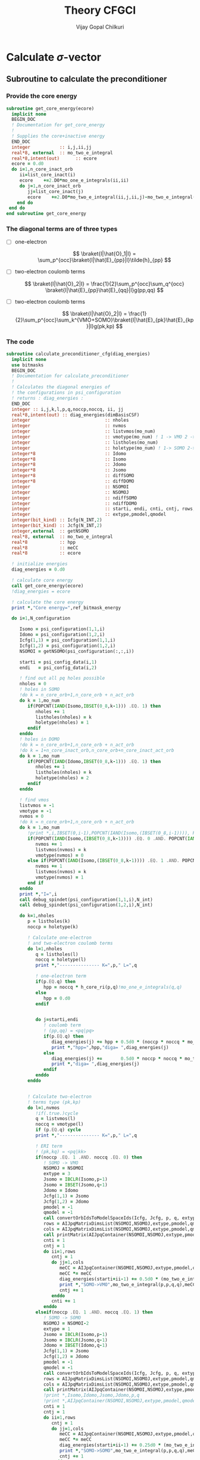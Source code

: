 # -*- mode:org -*-
#+TITLE: Theory CFGCI
#+AUTHOR: Vijay Gopal Chilkuri
#+EMAIL: vijay.gopal.c@gmail.com
#+OPTIONS: toc:t
#+LATEX_CLASS: article
#+LATEX_HEADER: \usepackage{tabularx}
#+LATEX_HEADER: \usepackage{braket}
#+LATEX_HEADER: \usepackage{minted}

* Calculate \(\sigma\)-vector

** Subroutine to calculate the preconditioner

*** Provide the core energy

#+begin_src f90 :main no :tangle cfgCI.irp.f
subroutine get_core_energy(ecore)
  implicit none
  BEGIN_DOC
  ! Documentation for get_core_energy
  !
  ! Supplies the core+inactive energy
  END_DOC
  integer           :: i,j,ii,jj
  real*8, external  :: mo_two_e_integral
  real*8,intent(out)      :: ecore
  ecore = 0.d0
  do i=1,n_core_inact_orb
     ii=list_core_inact(i)
     ecore    +=2.D0*mo_one_e_integrals(ii,ii)
     do j=1,n_core_inact_orb
        jj=list_core_inact(j)
        ecore    +=2.D0*mo_two_e_integral(ii,j,ii,j)-mo_two_e_integral(ii,j,jj,i)
    end do
 end do
end subroutine get_core_energy

#+end_src

*** The diagonal terms are of three types

- [ ] one-electron

  \[
  \braket{I|\hat{O}_1|I} = \sum_p^{occ}\braket{I|\hat{E}_{pp}|I}\tilde{h}_{pp}
  \]

- [ ] two-electron coulomb terms

  \[
  \braket{I|\hat{O}_2|I} = \frac{1}{2}\sum_p^{occ}\sum_q^{occ} \braket{I|\hat{E}_{pp}\hat{E}_{qq}|I}g(pp,qq)
  \]

- [ ] two-electron coulomb terms

  \[
  \braket{I|\hat{O}_2|I} = \frac{1}{2}\sum_p^{occ}\sum_k^{VMO+SOMO}\braket{I|\hat{E}_{pk}\hat{E}_{kp}|I}g(pk,kp)
  \]

*** The code

#+begin_src f90 :main no :tangle cfgCI.irp.f
subroutine calculate_preconditioner_cfg(diag_energies)
  implicit none
  use bitmasks
  BEGIN_DOC
  ! Documentation for calculate_preconditioner
  !
  ! Calculates the diagonal energies of
  ! the configurations in psi_configuration
  ! returns : diag_energies :
  END_DOC
  integer :: i,j,k,l,p,q,noccp,noccq, ii, jj
  real*8,intent(out) :: diag_energies(dimBasisCSF)
  integer                            :: nholes
  integer                            :: nvmos
  integer                            :: listvmos(mo_num)
  integer                            :: vmotype(mo_num) ! 1 -> VMO 2 -> SOMO
  integer                            :: listholes(mo_num)
  integer                            :: holetype(mo_num) ! 1-> SOMO 2->DOMO
  integer*8                          :: Idomo
  integer*8                          :: Isomo
  integer*8                          :: Jdomo
  integer*8                          :: Jsomo
  integer*8                          :: diffSOMO
  integer*8                          :: diffDOMO
  integer                            :: NSOMOI
  integer                            :: NSOMOJ
  integer                            :: ndiffSOMO
  integer                            :: ndiffDOMO
  integer                            :: starti, endi, cnti, cntj, rows,cols
  integer                            :: extype,pmodel,qmodel
  integer(bit_kind) :: Icfg(N_INT,2)
  integer(bit_kind) :: Jcfg(N_INT,2)
  integer,external  :: getNSOMO
  real*8, external  :: mo_two_e_integral
  real*8            :: hpp
  real*8            :: meCC
  real*8            :: ecore

  ! initialize energies
  diag_energies = 0.d0

  ! calculate core energy
  call get_core_energy(ecore)
  !diag_energies = ecore

  ! calculate the core energy
  print *,"Core energy=",ref_bitmask_energy

  do i=1,N_configuration

     Isomo = psi_configuration(1,1,i)
     Idomo = psi_configuration(1,2,i)
     Icfg(1,1) = psi_configuration(1,1,i)
     Icfg(1,2) = psi_configuration(1,2,i)
     NSOMOI = getNSOMO(psi_configuration(:,:,i))

     starti = psi_config_data(i,1)
     endi   = psi_config_data(i,2)

     ! find out all pq holes possible
     nholes = 0
     ! holes in SOMO
     !do k = n_core_orb+1,n_core_orb + n_act_orb
     do k = 1,mo_num
        if(POPCNT(IAND(Isomo,IBSET(0_8,k-1))) .EQ. 1) then
           nholes += 1
           listholes(nholes) = k
           holetype(nholes) = 1
        endif
     enddo
     ! holes in DOMO
     !do k = n_core_orb+1,n_core_orb + n_act_orb
     !do k = 1+n_core_inact_orb,n_core_orb+n_core_inact_act_orb
     do k = 1,mo_num
        if(POPCNT(IAND(Idomo,IBSET(0_8,k-1))) .EQ. 1) then
           nholes += 1
           listholes(nholes) = k
           holetype(nholes) = 2
        endif
     enddo

     ! find vmos
     listvmos = -1
     vmotype = -1
     nvmos = 0
     !do k = n_core_orb+1,n_core_orb + n_act_orb
     do k = 1,mo_num
        !print *,i,IBSET(0,i-1),POPCNT(IAND(Isomo,(IBSET(0_8,i-1)))), POPCNT(IAND(Idomo,(IBSET(0_8,i-1))))
        if(POPCNT(IAND(Isomo,(IBSET(0_8,k-1)))) .EQ. 0 .AND. POPCNT(IAND(Idomo,(IBSET(0_8,k-1)))) .EQ. 0) then
           nvmos += 1
           listvmos(nvmos) = k
           vmotype(nvmos) = 0
        else if(POPCNT(IAND(Isomo,(IBSET(0_8,k-1)))) .EQ. 1 .AND. POPCNT(IAND(Idomo,(IBSET(0_8,k-1)))) .EQ. 0 ) then
           nvmos += 1
           listvmos(nvmos) = k
           vmotype(nvmos) = 1
        end if
     enddo
     print *,"I=",i
     call debug_spindet(psi_configuration(1,1,i),N_int)
     call debug_spindet(psi_configuration(1,2,i),N_int)

     do k=1,nholes
        p = listholes(k)
        noccp = holetype(k)

        ! Calculate one-electron
        ! and two-electron coulomb terms
        do l=1,nholes
           q = listholes(l)
           noccq = holetype(l)
           print *,"--------------- K=",p," L=",q

           ! one-electron term
           if(p.EQ.q) then
              hpp = noccq * h_core_ri(p,q)!mo_one_e_integrals(q,q)
           else
              hpp = 0.d0
           endif


           do j=starti,endi
              ! coulomb term
              ! (pp,qq) = <pq|pq>
              if(p.EQ.q) then
                 diag_energies(j) += hpp + 0.5d0 * (noccp * noccq * mo_two_e_integral(p,q,p,q)) !- noccp * mo_two_e_integral(p,q,p,q))
                 print *,"hpp=",hpp,"diga= ",diag_energies(j)
              else
                 diag_energies(j) +=       0.5d0 * noccp * noccq * mo_two_e_integral(p,q,p,q)
                 print *,"diga= ",diag_energies(j)
              endif
           enddo
        enddo


        ! Calculate two-electron
        ! terms type (pk,kp)
        do l=1,nvmos
           !if(.true.)cycle
           q = listvmos(l)
           noccq = vmotype(l)
           if (p.EQ.q) cycle
           print *,"--------------- K=",p," L=",q

           ! ERI term
           ! (pk,kq) = <pq|kk>
           if(noccp .EQ. 1 .AND. noccq .EQ. 0) then
              ! SOMO -> VMO
              NSOMOJ = NSOMOI
              extype = 3
              Jsomo = IBCLR(Isomo,p-1)
              Jsomo = IBSET(Jsomo,q-1)
              Jdomo = Idomo
              Jcfg(1,1) = Jsomo
              Jcfg(1,2) = Jdomo
              pmodel = -1
              qmodel = -1
              call convertOrbIdsToModelSpaceIds(Icfg, Jcfg, p, q, extype, pmodel, qmodel)
              rows = AIJpqMatrixDimsList(NSOMOI,NSOMOJ,extype,pmodel,qmodel,1)
              cols = AIJpqMatrixDimsList(NSOMOI,NSOMOJ,extype,pmodel,qmodel,2)
              call printMatrix(AIJpqContainer(NSOMOI,NSOMOJ,extype,pmodel,qmodel,:,:),NBFMax,NBFMax)
              cnti = 1
              cntj = 1
              do ii=1,rows
                 cntj = 1
                 do jj=1,cols
                    meCC = AIJpqContainer(NSOMOI,NSOMOJ,extype,pmodel,qmodel,cnti,cntj)
                    meCC *= meCC
                    diag_energies(starti+ii-1) += 0.5d0 * (mo_two_e_integral(p,p,q,q) * meCC)
                    print *,"SOMO->VMO",mo_two_e_integral(p,p,q,q),meCC,NSOMOI,NSOMOJ,"|",rows,cols,">",pmodel,qmodel," diag=",diag_energies(starti+ii-1)
                    cntj += 1
                 enddo
                 cnti += 1
              enddo
           elseif(noccp .EQ. 1 .AND. noccq .EQ. 1) then
              ! SOMO -> SOMO
              NSOMOJ = NSOMOI-2
              extype = 1
              Jsomo = IBCLR(Isomo,p-1)
              Jsomo = IBCLR(Jsomo,q-1)
              Jdomo = IBSET(Idomo,q-1)
              Jcfg(1,1) = Jsomo
              Jcfg(1,2) = Jdomo
              pmodel = -1
              qmodel = -1
              call convertOrbIdsToModelSpaceIds(Icfg, Jcfg, p, q, extype, pmodel, qmodel)
              rows = AIJpqMatrixDimsList(NSOMOI,NSOMOJ,extype,pmodel,qmodel,1)
              cols = AIJpqMatrixDimsList(NSOMOI,NSOMOJ,extype,pmodel,qmodel,2)
              call printMatrix(AIJpqContainer(NSOMOI,NSOMOJ,extype,pmodel,qmodel,:,:),NBFMax,NBFMax)
              !print *,Isomo,Idomo,Jsomo,Jdomo,p,q
              !print *,AIJpqContainer(NSOMOI,NSOMOJ,extype,pmodel,qmodel,:,:)
              cnti = 1
              cntj = 1
              do ii=1,rows
                 cntj = 1
                 do jj=1,cols
                    meCC = AIJpqContainer(NSOMOI,NSOMOJ,extype,pmodel,qmodel,cnti,cntj)
                    meCC *= meCC
                    diag_energies(starti+ii-1) += 0.25d0 * (mo_two_e_integral(p,p,q,q) * meCC )
                    print *,"SOMO->SOMO",mo_two_e_integral(p,p,q,q),meCC,NSOMOI,NSOMOJ,"|",rows,cols,">",pmodel,qmodel," diag=",diag_energies(starti+ii-1)
                    cntj += 1
                 enddo
                 cnti += 1
              enddo
           elseif(noccp .EQ. 2 .AND. noccq .EQ. 0) then
              ! DOMO -> VMO
              NSOMOJ = NSOMOI+2
              extype = 2
              Jsomo = IBSET(Isomo,q-1)
              Jsomo = IBSET(Jsomo,p-1)
              Jdomo = IBCLR(Idomo,p-1)
              Jcfg(1,1) = Jsomo
              Jcfg(1,2) = Jdomo
              pmodel = -1
              qmodel = -1
              call convertOrbIdsToModelSpaceIds(Icfg, Jcfg, p, q, extype, pmodel, qmodel)
              rows = AIJpqMatrixDimsList(NSOMOI,NSOMOJ,extype,pmodel,qmodel,1)
              cols = AIJpqMatrixDimsList(NSOMOI,NSOMOJ,extype,pmodel,qmodel,2)
              call printMatrix(AIJpqContainer(NSOMOI,NSOMOJ,extype,pmodel,qmodel,:,:),NBFMax,NBFMax)
              cnti = 1
              cntj = 1
              do ii=1,rows
                 cntj = 1
                 do jj=1,cols
                    meCC = AIJpqContainer(NSOMOI,NSOMOJ,extype,pmodel,qmodel,cnti,cntj)
                    meCC *= meCC
                    diag_energies(starti+ii-1) += 0.5d0 * (mo_two_e_integral(p,p,q,q) * meCC)
                    print *,"DOMO->VMO",mo_two_e_integral(p,p,q,q),meCC,NSOMOI,NSOMOJ,"|",rows,cols,">",pmodel,qmodel," diag=",diag_energies(starti+ii-1)
                    cntj += 1
                 enddo
                 cnti += 1
              enddo
           elseif(noccp .EQ. 2 .AND. noccq .EQ. 1) then
              ! DOMO -> SOMO
              NSOMOJ = NSOMOI
              extype = 4
              Jsomo = IBCLR(Isomo,q-1)
              Jsomo = IBSET(Jsomo,p-1)
              Jdomo = IBCLR(Idomo,p-1)
              Jdomo = IBSET(Jdomo,q-1)
              Jcfg(1,1) = Jsomo
              Jcfg(1,2) = Jdomo
              pmodel = -1
              qmodel = -1
              call convertOrbIdsToModelSpaceIds(Icfg, Jcfg, p, q, extype, pmodel, qmodel)
              rows = AIJpqMatrixDimsList(NSOMOI,NSOMOJ,extype,pmodel,qmodel,1)
              cols = AIJpqMatrixDimsList(NSOMOI,NSOMOJ,extype,pmodel,qmodel,2)
              call printMatrix(AIJpqContainer(NSOMOI,NSOMOJ,extype,pmodel,qmodel,:,:),NBFMax,NBFMax)
              cnti = 1
              cntj = 1
              do ii=1,rows
                 cntj = 1
                 do jj=1,cols
                    meCC = AIJpqContainer(NSOMOI,NSOMOJ,extype,pmodel,qmodel,cnti,cntj)
                    meCC *= meCC
                    diag_energies(starti+ii-1) += 0.5d0 * (mo_two_e_integral(p,p,q,q) * meCC)
                    print *,"DOMO->SOMO",mo_two_e_integral(p,p,q,q),meCC,NSOMOI,NSOMOJ,"|",rows,cols,">",pmodel,qmodel," diag=",diag_energies(starti+ii-1)
                    cntj += 1
                 enddo
                 cnti += 1
              enddo
           else
              print *,"Something is wrong in calculate_preconditioner_cfg"
           endif
        enddo
     enddo
  enddo

end subroutine calculate_preconditioner_cfg

#+end_src


** Subroutine to calculate the \(\sigma\)-vector

*** Formulae for calculating the \(\sigma\)-vector

*** Code

#+begin_src f90 :main no :tangle cfgCI.irp.f
subroutine calculate_sigma_vector_cfg(psi_coef_out_det)
  implicit none
  use bitmasks
  BEGIN_DOC
  ! Documentation for sigma-vector calculation
  !
  ! Calculates the result of the
  ! application of the hamiltonian to the
  ! wavefunction in CFG basis once
  ! TODO : Things prepare outside this routine
  !  1. Touch the providers for
  !     a. ApqIJ containers
  !     b. DET to CSF transformation matrices
  !  2. DET to CSF transcormation
  !  2. CSF to DET back transcormation
  ! returns : psi_coef_out_det :
  END_DOC
  real*8,intent(out):: psi_coef_out_det(N_det,1)
  integer(bit_kind) :: Icfg(N_INT,2)
  integer :: i,j,k,l,p,q,noccp,noccq, ii, jj, m, n, idxI, kk, nocck,orbk
  integer(bit_kind) :: alphas_Icfg(N_INT,2,200)
  integer(bit_kind) :: singlesI(N_INT,2,200)
  integer(bit_kind) :: connectedI_alpha(N_INT,2,200)
  integer           :: idxs_singlesI(200)
  integer           :: idxs_connectedI_alpha(200)
  integer(bit_kind) :: psi_configuration_out(N_INT,2,400)
  real*8            :: psi_coef_out(dimBasisCSF)
  logical           :: psi_coef_out_init(dimBasisCSF)
  integer           :: excitationIds_single(2,200)
  integer           :: excitationTypes_single(200)
  integer           :: excitationIds(2,200)
  integer           :: excitationTypes(200)
  integer           :: nholes
  integer           :: nvmos
  integer           :: listvmos(mo_num)
  integer           :: vmotype(mo_num) ! 1 -> VMO 2 -> SOMO
  integer           :: listholes(mo_num)
  integer           :: holetype(mo_num) ! 1-> SOMO 2->DOMO
  integer  :: Nalphas_Icfg, nconnectedI, rowsikpq, colsikpq, nsinglesI
  integer  :: extype,NSOMOalpha,NSOMOI,NSOMOJ,pmodel,qmodel
  integer :: getNSOMO
  integer :: totcolsTKI
  integer :: rowsTKI
  integer :: noccpp
  integer*8 :: MS, Isomo, Idomo, Jsomo, Jdomo
  integer :: moi, moj, mok, mol, starti, endi, startj, endj, cnti, cntj, cntk
  real*8  :: norm_coef_cfg, fac2eints
  real*8  :: norm_coef_det
  real*8  :: meCC1, meCC2
  real*8,dimension(:,:),allocatable :: TKI
  real*8,dimension(:,:),allocatable  :: GIJpqrs
  real*8,dimension(:,:),allocatable  :: TKIGIJ
  real*8, external :: mo_two_e_integral
  real*8, external :: get_two_e_integral
  real*8          :: diag_energies(dimBasisCSF)
  call calculate_preconditioner_cfg(diag_energies)

  MS = 0
  norm_coef_cfg=0.d0

  psi_coef_out=0.d0
  psi_coef_out_init = .False.

  print *,"CSF basis dim=",dimBasisCSF
  do i = 1,N_configuration
     print *,i,">",psi_config_data(i,1),psi_config_data(i,2)
     call debug_spindet(psi_configuration(1,1,i),N_int)
     call debug_spindet(psi_configuration(1,2,i),N_int)
  enddo
  do i = 1,dimBasisCSF
     print *, "i=",i,"coef=",psi_coef_config(i,1), "diagE=",diag_energies(i)
     !call debug_spindet(psi_configuration(1,1,i),N_int)
     !call debug_spindet(psi_configuration(1,2,i),N_int)
     norm_coef_cfg += psi_coef_config(i,1)*psi_coef_config(i,1)
  enddo
  print *,"norm CFG = ",norm_coef_cfg


  !!! Single Excitations !!!
  do i=1,N_configuration

     Icfg(1,1) = psi_configuration(1,1,i)
     Icfg(1,2) = psi_configuration(1,2,i)
     Isomo = Icfg(1,1)
     Idomo = Icfg(1,2)
     NSOMOI = getNSOMO(Icfg)

     ! find out all pq holes possible
     nholes = 0
     ! holes in SOMO
     ! list_act
     ! list_core
     ! list_core_inact
     ! bitmasks
     !do k = n_core_orb+1,n_core_orb + n_act_orb
     do k = 1,mo_num
        if(POPCNT(IAND(Isomo,IBSET(0_8,k-1))) .EQ. 1) then
           nholes += 1
           listholes(nholes) = k
           holetype(nholes) = 1
        endif
     enddo
     ! holes in DOMO
     !do k = n_core_orb+1,n_core_orb + n_act_orb
     do k = 1,mo_num
        if(POPCNT(IAND(Idomo,IBSET(0_8,k-1))) .EQ. 1) then
           nholes += 1
           listholes(nholes) = k
           holetype(nholes) = 2
        endif
     enddo

     ! find vmos
     listvmos = -1
     vmotype = -1
     nvmos = 0
     !do k = n_core_orb+1,n_core_orb + n_act_orb
     do k = 1,mo_num
        !print *,i,IBSET(0,i-1),POPCNT(IAND(Isomo,(IBSET(0_8,i-1)))), POPCNT(IAND(Idomo,(IBSET(0_8,i-1))))
        if(POPCNT(IAND(Isomo,(IBSET(0_8,k-1)))) .EQ. 0 .AND. POPCNT(IAND(Idomo,(IBSET(0_8,k-1)))) .EQ. 0) then
           nvmos += 1
           listvmos(nvmos) = k
           vmotype(nvmos) = 0
        else if(POPCNT(IAND(Isomo,(IBSET(0_8,k-1)))) .EQ. 1 .AND. POPCNT(IAND(Idomo,(IBSET(0_8,k-1)))) .EQ. 0 ) then
           nvmos += 1
           listvmos(nvmos) = k
           vmotype(nvmos) = 1
        end if
     enddo


     ! Icsf ids
     starti = psi_config_data(i,1)
     endi   = psi_config_data(i,2)
     NSOMOI = getNSOMO(Icfg)
     !print *,"I=",i
     !call debug_spindet(Icfg(1,1),N_int)
     !call debug_spindet(Icfg(1,2),N_int)

     call generate_all_singles_cfg_with_type(Icfg,singlesI,idxs_singlesI,excitationIds_single, &
          excitationTypes_single,nsinglesI,N_int)
     print *,"-------------------I=",i, nsinglesI
     call debug_spindet(Isomo,N_int)
     call debug_spindet(Idomo,N_int)

     do j = 1,nsinglesI
        idxI = idxs_singlesI(j)
        NSOMOJ = getNSOMO(singlesI(:,:,j))
        p = excitationIds_single(1,j)
        q = excitationIds_single(2,j)
        extype = excitationTypes_single(j)
        ! Off diagonal terms
        call convertOrbIdsToModelSpaceIds(Icfg, singlesI(:,:,j), p, q, extype, pmodel, qmodel)
        Jsomo = singlesI(1,1,j)
        Jdomo = singlesI(1,2,j)
        call debug_spindet(Jsomo,N_int)
        call debug_spindet(Jdomo,N_int)

        ! Add the hole on J
        if(POPCNT(IAND(Jsomo,IBSET(0_8,q-1))) .EQ. 1) then
           nholes += 1
           listholes(nholes) = q
           holetype(nholes) = 1
        endif
        !if(POPCNT(IAND(Jdomo,IBSET(0_8,q-1))) .EQ. 1 .AND. POPCNT(IAND(Idomo,IBSET(0_8,q-1))).EQ.0) then
        !   nholes += 1
        !   listholes(nholes) = q
        !   holetype(nholes) = 2
        !endif

        print *,"J=",j, "(,",p,q,")", pmodel, qmodel, extype, idxI
        call debug_spindet(singlesI(1,1,j),N_int)
        call debug_spindet(singlesI(1,2,j),N_int)
        startj = psi_config_data(idxI,1)
        endj   = psi_config_data(idxI,2)

        !!! One-electron contribution !!!
        cnti = 1
        do ii = starti, endi
           cntj  = 1
           do jj = startj, endj
              meCC1 = AIJpqContainer(NSOMOI,NSOMOJ,extype,pmodel,qmodel,cnti,cntj)
              psi_coef_out(jj) += meCC1 * psi_coef_config(ii,1) * h_core_ri(p,q)
              psi_coef_out_init(jj) = .True.
              print *,jj,"sing=",h_core_ri(p,q), meCC1,psi_coef_out(jj)
              cntj += 1
           enddo
           cnti += 1
        enddo

        !!! Two-electron contribution !!!
        do k=1,nholes
           orbk = listholes(k)
           nocck = holetype(k)
           if(k.EQ.p .OR. k.EQ.q) then
              ! 2e integral of the type
              ! (pq,kk) = <pk,qk>
              ! and
              ! (kk,pq) = <kp,kq>
              moi = p
              mok = q
              moj = orbk
              mol = orbk
              !fac2eints *= mo_two_e_integral(moi,moj,mok,mol)
              fac2eints = 0.5d0 * get_two_e_integral(moi,mok,moj,mol,mo_integrals_map) * (nocck)
           else
              ! 2e integral of the type
              ! (pq,kk) = <pk,qk>
              ! and
              ! (kk,pq) = <kp,kq>
              moi = p
              mok = q
              moj = orbk
              mol = orbk
              ! 2 * 0.5 since we do this toice
              ! <I|E_{kk}E_{pq}|J> and <I|E_{pq}E_{kk}|J>
              !fac2eints *= mo_two_e_integral(moi,moj,mok,mol)
              fac2eints = 1.0d0 * get_two_e_integral(moi,mok,moj,mol,mo_integrals_map) * nocck
           endif


           cnti = 1
           cntj = 1
           do ii = starti, endi
              cntj  = 1
              do jj = startj, endj
                 meCC1 = AIJpqContainer(NSOMOI,NSOMOJ,extype,pmodel,qmodel,cnti,cntj)
                 psi_coef_out(jj) += meCC1* psi_coef_config(ii,1) * fac2eints
                 psi_coef_out_init(jj) = .True.
                 print *,jj,"doub=",get_two_e_integral(moi,mok,moj,mol,mo_integrals_map),meCC1,psi_coef_out(jj)
                 cntj+=1
              enddo
              cnti += 1
           enddo
           !cnti = 1
           !cntj = 1
           !do ii = starti, endi
           !   cntk  = 1
           !   do kk = startj, endj
           !      meCC1 = AIJpqContainer(NSOMOI,NSOMOJ,extype,pmodel,qmodel,cnti,cntk)
           !      cntj = 1
           !      do jj = starti, endi
           !         if(jj.EQ.ii) then
           !            cntj+=1
           !            cycle
           !         endif
           !         meCC2 = AIJpqContainer(NSOMOI,NSOMOJ,extype,pmodel,qmodel,cntj,cntk)
           !         psi_coef_out(jj) += meCC1*meCC2 * psi_coef_config(ii,1) * fac2eints
           !         psi_coef_out_init(jj) = .True.
           !         cntj+=1
           !      enddo
           !      cntk += 1
           !   enddo
           !   cnti += 1
           !enddo
        enddo
        ! Undo setting in listholes
        if(POPCNT(IAND(Jsomo,IBSET(0_8,q-1))) .EQ. 1) then
           nholes -= 1
        endif
        !if(POPCNT(IAND(Jdomo,IBSET(0_8,q-1))) .EQ. 1) then
        !   nholes -= 1
        !endif
     enddo
  enddo

  ! Add the diagonal contribution
  print *,"Done singles"
  do i = 1,dimBasisCSF
     print *, "i=",i,"coef=",psi_coef_config(i,1),psi_coef_out(i)," ini?=",psi_coef_out_init(i)
  enddo

  !!! Double Excitations !!!

  ! Loop over all selected configurations
  do i = 1,N_configuration

     Icfg(1,1) = psi_configuration(1,1,i)
     Icfg(1,2) = psi_configuration(1,2,i)

     ! Returns all unique (checking the past) singly excited cfgs connected to I
     call obtain_associated_alphaI(i, Icfg, alphas_Icfg, Nalphas_Icfg)
     ! TODO : remove doubly excited for return
     print *,i,"Nalphas = ",Nalphas_Icfg
     ! Here we do 2x the loop. One to count for the size of the matrix, then we compute.
     do k = 1,Nalphas_Icfg
        print *,"Kalpha=",k
        call debug_spindet(alphas_Icfg(1,1,k),N_int)
        call debug_spindet(alphas_Icfg(1,2,k),N_int)
        ! Now generate all singly excited with respect to a given alpha CFG
        call obtain_connected_I_foralpha(i,alphas_Icfg(:,:,k),connectedI_alpha,idxs_connectedI_alpha,nconnectedI,excitationIds,excitationTypes)

        print *,k,"----> nconnected = ",nconnectedI
        if(nconnectedI .EQ. 0) then
           cycle
           !print *,"something is wrong in sigma-vector nconnectedI=",nconnectedI
        endif
        totcolsTKI = 0
        rowsTKI = -1
        do j = 1,nconnectedI
           NSOMOalpha = getNSOMO(alphas_Icfg(:,:,k))
           NSOMOI = getNSOMO(connectedI_alpha(:,:,j))
           p = excitationIds(1,j)
           q = excitationIds(2,j)
           extype = excitationTypes(j)
           call convertOrbIdsToModelSpaceIds(alphas_Icfg(:,:,k), connectedI_alpha(:,:,j), p, q, extype, pmodel, qmodel)
           ! for E_pp E_rs and E_ppE_rr case
           if(p.EQ.q) then
              NSOMOalpha = NSOMOI
           endif
           rowsikpq = AIJpqMatrixDimsList(NSOMOalpha,NSOMOI,extype,pmodel,qmodel,1)
           colsikpq = AIJpqMatrixDimsList(NSOMOalpha,NSOMOI,extype,pmodel,qmodel,2)
           totcolsTKI += colsikpq
           if(rowsTKI .LT. rowsikpq .AND. rowsTKI .NE. -1) then
              print *,">",j,"Something is wrong in sigma-vector", rowsTKI, rowsikpq, "(p,q)=",pmodel,qmodel,"ex=",extype,"na=",NSOMOalpha," nI=",NSOMOI
              !rowsTKI = rowsikpq
           else
              rowsTKI = rowsikpq
           endif
           !print *,"----------------alpha------"
           !print *,k, Nalphas_Icfg, "idxI=",idxs_connectedI_alpha(j)
           !call debug_spindet(alphas_Icfg(1,1,k),N_int)
           !call debug_spindet(alphas_Icfg(1,2,k),N_int)
            print *,"----------------Jcfg------- Isingle=",j
            call debug_spindet(connectedI_alpha(1,1,j),N_int)
            call debug_spindet(connectedI_alpha(1,2,j),N_int)
            print *,"----------------",NSOMOalpha,NSOMOI,"ex=",extype,pmodel,qmodel,"(",rowsikpq,colsikpq,")"
        enddo

        !print *,"total columnTKI=",totcolsTKI
        !print *,"total rowsTKI=",rowsTKI
        ! allocate memory for table
        ! for 1 root
        ! for n roots dims = (rowsTKI,nroots,totcolsTKI)
        allocate(TKI(rowsTKI,totcolsTKI)) ! coefficients of CSF
        ! Initialize the inegral container
        ! dims : (totcolsTKI, nconnectedI)
        allocate(GIJpqrs(totcolsTKI,nconnectedI))  ! gpqrs
        allocate(TKIGIJ(rowsTKI,nconnectedI))  ! gpqrs

        totcolsTKI = 0
        do j = 1,nconnectedI
           NSOMOalpha = getNSOMO(alphas_Icfg(:,:,k))
           NSOMOI = getNSOMO(connectedI_alpha(:,:,j))
           p = excitationIds(1,j)
           q = excitationIds(2,j)
           extype = excitationTypes(j)
           call convertOrbIdsToModelSpaceIds(alphas_Icfg(:,:,k), connectedI_alpha(:,:,j), p, q, extype, pmodel, qmodel)
           ! for E_pp E_rs and E_ppE_rr case
           if(p.EQ.q) then
              NSOMOalpha = NSOMOI
              print *,"something is wrong in sigma-vector algorithm.", NSOMOI, NSOMOalpha
           endif
           !call debug_spindet(alphas_Icfg(:,1,k),1)
           !call debug_spindet(alphas_Icfg(:,2,k),1)
           !print *,"det I"
           !call debug_spindet(connectedI_alpha(:,1,j),1)
           !call debug_spindet(connectedI_alpha(:,2,j),1)
           rowsikpq = AIJpqMatrixDimsList(NSOMOalpha,NSOMOI,extype,pmodel,qmodel,1)
           colsikpq = AIJpqMatrixDimsList(NSOMOalpha,NSOMOI,extype,pmodel,qmodel,2)
           !print *,"j=",j,">",rowsikpq,colsikpq,"ex=",extype,"pmod(p)=",p,"qmod(q)=",q," somoI=",NSOMOI," somoa=",NSOMOalpha
           do l = 1,rowsTKI
              do m = 1,colsikpq
                 TKI(l,totcolsTKI+m) = AIJpqContainer(NSOMOalpha,NSOMOI,extype,pmodel,qmodel,l,m) * psi_coef_config(idxs_connectedI_alpha(j)+m-1,1)
              enddo
           enddo
           do m = 1,colsikpq
              do l = 1,nconnectedI
                 ! <ij|kl> = (ik|jl)
                 moi = excitationIds(1,j) ! p
                 mok = excitationIds(2,j) ! q
                 moj = excitationIds(2,l) ! s
                 mol = excitationIds(1,l) ! r
                 print *,"integrals (",m,l,")",moi,mok,moj,mol
                 GIJpqrs(totcolsTKI+m,l) = 0.5d0*mo_two_e_integral(moi,moj,mok,mol) ! g(pq,sr) = <ps,qr>
              enddo
           enddo
           totcolsTKI += colsikpq
        enddo


        print *,"TKI matrix"
        call printMatrix(TKI,rowsTKI,totcolsTKI)
        print *,"GIJpqrs matrix"
        call printMatrix(GIJpqrs,totcolsTKI,nconnectedI)

        ! Do big BLAS
        ! TODO TKI, size(TKI,1)*size(TKI,2)
        call dgemm('N','N', rowsTKI, nconnectedI, totcolsTKI, 1.d0,  &
             TKI, size(TKI,1), GIJpqrs, size(GIJpqrs,1), 0.d0, &
             TKIGIJ , size(TKIGIJ,1) )

        print *,"TKIGIJ matrix"
        call printMatrix(TKIGIJ,rowsTKI,nconnectedI)

        ! Collect the result
        totcolsTKI = 0
        do j = 1,nconnectedI
           NSOMOalpha = getNSOMO(alphas_Icfg(:,:,k))
           NSOMOI     = getNSOMO(connectedI_alpha(:,:,j))
           p = excitationIds(1,j)
           q = excitationIds(2,j)
           extype = excitationTypes(j)
           call convertOrbIdsToModelSpaceIds(alphas_Icfg(:,:,k), connectedI_alpha(:,:,j), p, q, extype, pmodel, qmodel)
           if(p.EQ.q) then
              NSOMOalpha = NSOMOI
              print *,"something is wrong in sigma-vector algorithm.", NSOMOI, NSOMOalpha
           endif
           rowsikpq = AIJpqMatrixDimsList(NSOMOalpha,NSOMOI,extype,pmodel,qmodel,1)
           colsikpq = AIJpqMatrixDimsList(NSOMOalpha,NSOMOI,extype,pmodel,qmodel,2)
           !print *,">j=",j,rowsikpq,colsikpq, ">>",totcolsTKI,",",idxs_connectedI_alpha(j)
           do m = 1,colsikpq
              do l = 1,rowsTKI
                 psi_coef_out(idxs_connectedI_alpha(j)+m-1) += AIJpqContainer(NSOMOalpha,NSOMOI,extype,pmodel,qmodel,l,m) * TKIGIJ(l,j)
                 psi_coef_out_init(idxs_connectedI_alpha(j)+m-1) = .True.
              enddo
           enddo
           totcolsTKI += colsikpq
        enddo

        deallocate(TKI) ! coefficients of CSF
        ! Initialize the inegral container
        ! dims : (totcolsTKI, nconnectedI)
        deallocate(GIJpqrs)  ! gpqrs
        deallocate(TKIGIJ)  ! gpqrs

     enddo ! loop over alphas
  enddo ! loop over I


  ! Add the diagonal contribution
  do i = 1,dimBasisCSF
     print *, "i=",i,"coef=",psi_coef_config(i,1),psi_coef_out(i)," ini?=",psi_coef_out_init(i)
     !psi_coef_out(i) += 0.0d0*diag_energies(i)*psi_coef_config(i,1)
     psi_coef_out(i) = diag_energies(i)*psi_coef_config(i,1)
     print *, "i=",i,"coef=",psi_coef_out(i)
  enddo

  integer::N_st_loc,startdet,enddet,countdet,ndetI
  real*8 ::psi_energy_loc(1)
  double precision ::psi_s2_loc(N_det,1)
  real*8 ::psi_energy_loc2
  double precision ::psi_coef_out_loc2(N_det,1)
  real*8 :: coefcontrib
  real*8 :: energy_hpsi, energy_qp2, norm_coef_loc
  double precision :: hij
  integer(bit_kind)::tmp_det(N_int)
  integer(bit_kind)::tmp_det2(N_int)
  integer(bit_kind)::tmp_tmp2det(N_int,2)
  integer(bit_kind)::tmp_tmp2det2(N_int,2)
  N_st_loc=1
  psi_energy_loc2=0.d0
  !call u_0_H_u_0(psi_energy_loc2,psi_s2_loc,psi_coef,N_det,psi_det,N_int,N_st_loc,psi_det_size)
  call H_S2_u_0_nstates_openmp(psi_coef_out_loc2,psi_s2_loc,psi_coef,1,N_det)

  psi_coef_out_det = 0.d0

  call convertWFfromCSFtoDET(psi_coef_out,psi_coef_out_det)
  !print *,"energy=",psi_energy_loc2," psi_s2=",psi_s2_loc
  energy_hpsi=0.d0
  energy_qp2=0.d0
  norm_coef_det=0.d0
  norm_coef_loc=0.d0
  countdet=1
  do i = 1,N_configuration
     startdet = psi_configuration_to_psi_det(1,i)
     enddet = psi_configuration_to_psi_det(2,i)
     ndetI = enddet-startdet+1

     do k=1,ndetI
        !norm_coef_det += psi_coef_out_det(countdet,1)*psi_coef_out_det(countdet,1)
        norm_coef_det += psi_coef(countdet,1)*psi_coef(countdet,1)
        norm_coef_loc += psi_coef_out_loc2(countdet,1)*psi_coef_out_loc2(countdet,1)
        energy_qp2 += psi_coef_out_loc2(countdet,1)*psi_coef(countdet,1)
        energy_hpsi += psi_coef_out_det(countdet,1)*psi_coef(countdet,1)
        print *, "i=",i,ndetI," > ",psi_coef_out_det(startdet+k-1,1)," >> ",psi_coef_out_loc2(startdet+k-1,1)-psi_coef_out_det(startdet+k-1,1)
     enddo
     countdet += ndetI
  enddo
  norm_coef_det = sqrt(norm_coef_det)
  norm_coef_loc = sqrt(norm_coef_loc)
  print *,"norm = ",norm_coef_det, " size=",N_det, " Energy=",energy_hpsi, " Energyqp=",energy_qp2 !+nuclear_repulsion
  print *,"norm = ",norm_coef_det, " size=",N_det, " Energy=",energy_hpsi/norm_coef_det, " Energyqp=",energy_qp2/norm_coef_det !+nuclear_repulsion

end subroutine calculate_sigma_vector
#+end_src



* Main Fortran code

** Helper functions

*** Print Matrix

#+name: mainf90
#+begin_src f90 :main no :tangle cfgCI.irp.f
      subroutine printMatrix(mat, rows, cols)
      implicit none
      BEGIN_DOC
      ! Print a 2D matrix
      END_DOC
      integer i,j
      integer,intent(in) :: rows
      integer,intent(in) :: cols
      real*8,dimension(:,:),intent(in) :: mat(rows,cols)
      print *,""
      do i=1,rows
         do j=1,cols
            write(*,'(F20.8,4X)',advance="no") mat(i,j)
         enddo
         print *,""
      enddo
      end subroutine printMatrix

#+end_src


** Apply the Hamiltonian

Main function that calls the sigma-vector routine.

#+begin_src f90 :main no :tangle cfgCI.irp.f
      program cfgCI
      use cfunctions
      implicit none
      BEGIN_DOC
!     TODO : Put the documentation of the program here
      END_DOC
      integer         :: i,j,k,l,p,q
      real*8          :: normcfg, normdet
      real*8          :: psi_coef_out_det(N_det,1)
      real*8          :: diag_energies(dimBasisCSF)
      real*8          :: psi_coef_cfg_out(dimBasisCSF,1)
      real*8          :: psi_coef_det_out(n_det,1)
      integer         :: s, bfIcfg, countcsf
      call calculate_preconditioner_cfg(diag_energies)
      do i=1,N_configuration
         print *,i,">",diag_energies(i)
      enddo
      call calculate_sigma_vector_cfg(psi_coef_out_det)
      normcfg = 0.d0
      normdet = 0.d0
      call convertWFfromDETtoCSF(psi_coef,psi_coef_cfg_out)
      !countcsf = 1
      !do i=1,N_configuration
      !   s = 0
      !   do k=1,N_int
      !      if (psi_configuration(k,1,i) == 0_bit_kind) cycle
      !      s = s + popcnt(psi_configuration(k,1,i))
      !   enddo
      !   bfIcfg = max(1,nint((binom(s,(s+1)/2)-binom(s,((s+1)/2)+1))))

      !   do j = 1,bfIcfg
      !      print *,countcsf,">",psi_coef_cfg_out(countcsf,1)
      !      normcfg += psi_coef_cfg_out(countcsf,1)*psi_coef_cfg_out(countcsf,1)
      !      countcsf += 1
      !   enddo

      !enddo
      !call convertWFfromCSFtoDET(psi_coef_cfg_out,psi_coef_det_out)
      !do i=1,n_det
      !   print *,i,">",psi_coef_det_out(i,1), psi_coef(i,1)
      !   normdet += psi_coef_det_out(i,1)*psi_coef_det_out(i,1)
      !enddo
      print *,"Norm cfg = ",normcfg," Norm det=",normdet
      end
#+end_src




* Running QP

#+name: runqp
#+begin_src bash :results output
cd ~/Documents/codes/qp2
source quantum_package.rc
cd src/cfgCI
qp set_file n2.ezfio
ninja 2>&1 > /dev/null
qp run cfgCI
#+end_src

#+RESULTS: runqp
#+begin_example
Date: 28/01/2021 01:28:26
===============
Quantum Package
===============

Git Commit: Fixed doc
Git Date  : Mon Jan 25 22:54:59 2021 +0100
Git SHA1  : 46ce8a3
EZFIO Dir : n2.ezfio


Task server running : tcp://127.0.1.1:41279
.. >>>>> [ IO READ: read_wf ] <<<<< ..

.. >>>>> [ RES  MEM :       0.004993 GB ] [ VIRT MEM :       0.042542 GB ] <<<<< ..
.. >>>>> [ WALL TIME:       0.000144  s ] [ CPU  TIME:       0.001504  s ] <<<<< ..

 ,* mo_label          Canonical
,* Number of determinants                                       194
,* mo_num                                                        18
,* N_int                                                          1
.. >>>>> [ IO READ: elec_beta_num ] <<<<< ..

.. >>>>> [ RES  MEM :       0.004993 GB ] [ VIRT MEM :       0.107937 GB ] <<<<< ..
.. >>>>> [ WALL TIME:       0.001827  s ] [ CPU  TIME:       0.007938  s ] <<<<< ..

.. >>>>> [ IO READ: elec_alpha_num ] <<<<< ..

.. >>>>> [ RES  MEM :       0.004993 GB ] [ VIRT MEM :       0.107937 GB ] <<<<< ..
.. >>>>> [ WALL TIME:       0.001969  s ] [ CPU  TIME:       0.008272  s ] <<<<< ..

.. >>>>> [ IO READ: ao_num ] <<<<< ..

.. >>>>> [ RES  MEM :       0.004993 GB ] [ VIRT MEM :       0.107937 GB ] <<<<< ..
.. >>>>> [ WALL TIME:       0.002125  s ] [ CPU  TIME:       0.008358  s ] <<<<< ..

 Read  mo_coef
,* Dimension of the psi arrays                               100000
 Read psi_det
           1
 000000000000007F|000000000000007F
 |+++++++---------------------------------------------------------|
 |+++++++---------------------------------------------------------|
 000000000000013F|000000000000013F
 |++++++--+-------------------------------------------------------|
 |++++++--+-------------------------------------------------------|
 000000000000007F
 |+++++++---------------------------------------------------------|
 000000000000013F
 |++++++--+-------------------------------------------------------|
           1
      100000
                    0                  127
                    0                  191
                    0                  223
                    0                  239
 Number of singles=          84
                    0                    0
Isomo=0 Jsomo=0
NsomoI=0 NsomoJ=0
	 >> 1 1
           1 >                    1                    1
                    0                  129
Isomo=0 Jsomo=129
NsomoI=0 NsomoJ=2
	 >> 1 1
           1 >                    1                    1
 \t           1           1           1
 \t           2           2          22
 \t           3           3           3
 \t           4           4          21
 Hello world Tangled with two blocks
Wall time: 0:00:01

#+end_example

* Testing

#+begin_src fortran :results output
print *,SHIFTR(5,1)
print *,ISHFT(1_8,4)-1
print *,IBSET(0_8,5-1)
print *,IAND(ISHFT(1_8,5)-1,IBSET(0_8,5-1))
print *,IAND(10,3)
print *,IOR(IEOR(IAND(10,3),10),IEOR(IAND(10,3),3))
print *,POPCNT(IAND(ISHFT(1_8,5)-1,IBSET(0_8,5-1)))
#+end_src

#+RESULTS:
#+begin_example
2
        15
        16
        16
2
9
1
#+end_example
